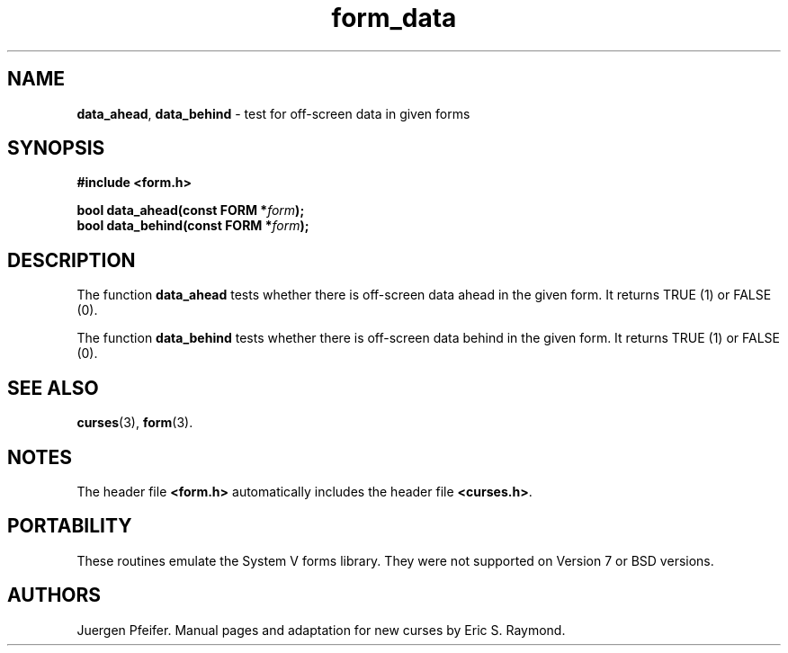 '\" t
.\" $OpenBSD: form_data.3,v 1.12 2015/11/14 01:35:38 jmc Exp $
.\"
.\"***************************************************************************
.\" Copyright 2018-2022,2023 Thomas E. Dickey                                *
.\" Copyright 1998-2010,2015 Free Software Foundation, Inc.                  *
.\"                                                                          *
.\" Permission is hereby granted, free of charge, to any person obtaining a  *
.\" copy of this software and associated documentation files (the            *
.\" "Software"), to deal in the Software without restriction, including      *
.\" without limitation the rights to use, copy, modify, merge, publish,      *
.\" distribute, distribute with modifications, sublicense, and/or sell       *
.\" copies of the Software, and to permit persons to whom the Software is    *
.\" furnished to do so, subject to the following conditions:                 *
.\"                                                                          *
.\" The above copyright notice and this permission notice shall be included  *
.\" in all copies or substantial portions of the Software.                   *
.\"                                                                          *
.\" THE SOFTWARE IS PROVIDED "AS IS", WITHOUT WARRANTY OF ANY KIND, EXPRESS  *
.\" OR IMPLIED, INCLUDING BUT NOT LIMITED TO THE WARRANTIES OF               *
.\" MERCHANTABILITY, FITNESS FOR A PARTICULAR PURPOSE AND NONINFRINGEMENT.   *
.\" IN NO EVENT SHALL THE ABOVE COPYRIGHT HOLDERS BE LIABLE FOR ANY CLAIM,   *
.\" DAMAGES OR OTHER LIABILITY, WHETHER IN AN ACTION OF CONTRACT, TORT OR    *
.\" OTHERWISE, ARISING FROM, OUT OF OR IN CONNECTION WITH THE SOFTWARE OR    *
.\" THE USE OR OTHER DEALINGS IN THE SOFTWARE.                               *
.\"                                                                          *
.\" Except as contained in this notice, the name(s) of the above copyright   *
.\" holders shall not be used in advertising or otherwise to promote the     *
.\" sale, use or other dealings in this Software without prior written       *
.\" authorization.                                                           *
.\"***************************************************************************
.\"
.\" $Id: form_data.3,v 1.12 2015/11/14 01:35:38 jmc Exp $
.TH form_data 3 2023-07-01 "ncurses 6.4" "Library calls"
.SH NAME
\fBdata_ahead\fP,
\fBdata_behind\fP \- test for off-screen data in given forms
.SH SYNOPSIS
\fB#include <form.h>\fP
.sp
\fBbool data_ahead(const FORM *\fIform\fB);\fR
.br
\fBbool data_behind(const FORM *\fIform\fB);\fR
.SH DESCRIPTION
The function \fBdata_ahead\fP tests whether there is off-screen data
ahead in the given form.
It returns TRUE (1) or FALSE (0).
.PP
The function \fBdata_behind\fP tests whether there is off-screen data
behind in the given form.
It returns TRUE (1) or FALSE (0).
.SH SEE ALSO
\fBcurses\fP(3), \fBform\fP(3).
.SH NOTES
The header file \fB<form.h>\fP automatically includes the header file
\fB<curses.h>\fP.
.SH PORTABILITY
These routines emulate the System V forms library.
They were not supported on
Version 7 or BSD versions.
.SH AUTHORS
Juergen Pfeifer.
Manual pages and adaptation for new curses by Eric S. Raymond.
